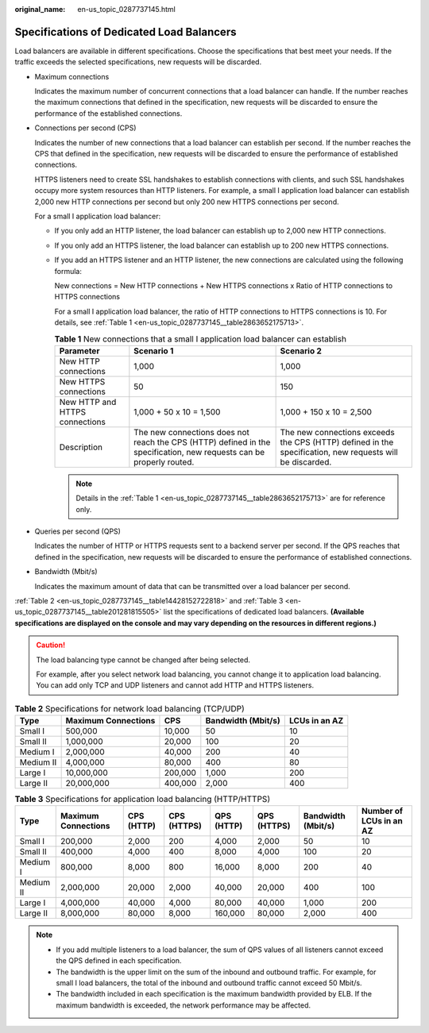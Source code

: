 :original_name: en-us_topic_0287737145.html

.. _en-us_topic_0287737145:

Specifications of Dedicated Load Balancers
==========================================

Load balancers are available in different specifications. Choose the specifications that best meet your needs. If the traffic exceeds the selected specifications, new requests will be discarded.

-  Maximum connections

   Indicates the maximum number of concurrent connections that a load balancer can handle. If the number reaches the maximum connections that defined in the specification, new requests will be discarded to ensure the performance of the established connections.

-  Connections per second (CPS)

   Indicates the number of new connections that a load balancer can establish per second. If the number reaches the CPS that defined in the specification, new requests will be discarded to ensure the performance of established connections.

   HTTPS listeners need to create SSL handshakes to establish connections with clients, and such SSL handshakes occupy more system resources than HTTP listeners. For example, a small I application load balancer can establish 2,000 new HTTP connections per second but only 200 new HTTPS connections per second.

   For a small I application load balancer:

   -  If you only add an HTTP listener, the load balancer can establish up to 2,000 new HTTP connections.

   -  If you only add an HTTPS listener, the load balancer can establish up to 200 new HTTPS connections.

   -  If you add an HTTPS listener and an HTTP listener, the new connections are calculated using the following formula:

      New connections = New HTTP connections + New HTTPS connections x Ratio of HTTP connections to HTTPS connections

      For a small I application load balancer, the ratio of HTTP connections to HTTPS connections is 10. For details, see :ref:`Table 1 <en-us_topic_0287737145__table2863652175713>`.

      .. _en-us_topic_0287737145__table2863652175713:

      .. table:: **Table 1** New connections that a small I application load balancer can establish

         +--------------------------------+----------------------------------------------------------------------------------------------------------------------+----------------------------------------------------------------------------------------------------------+
         | Parameter                      | Scenario 1                                                                                                           | Scenario 2                                                                                               |
         +================================+======================================================================================================================+==========================================================================================================+
         | New HTTP connections           | 1,000                                                                                                                | 1,000                                                                                                    |
         +--------------------------------+----------------------------------------------------------------------------------------------------------------------+----------------------------------------------------------------------------------------------------------+
         | New HTTPS connections          | 50                                                                                                                   | 150                                                                                                      |
         +--------------------------------+----------------------------------------------------------------------------------------------------------------------+----------------------------------------------------------------------------------------------------------+
         | New HTTP and HTTPS connections | 1,000 + 50 x 10 = 1,500                                                                                              | 1,000 + 150 x 10 = 2,500                                                                                 |
         +--------------------------------+----------------------------------------------------------------------------------------------------------------------+----------------------------------------------------------------------------------------------------------+
         | Description                    | The new connections does not reach the CPS (HTTP) defined in the specification, new requests can be properly routed. | The new connections exceeds the CPS (HTTP) defined in the specification, new requests will be discarded. |
         +--------------------------------+----------------------------------------------------------------------------------------------------------------------+----------------------------------------------------------------------------------------------------------+

      .. note::

         Details in the :ref:`Table 1 <en-us_topic_0287737145__table2863652175713>` are for reference only.

-  Queries per second (QPS)

   Indicates the number of HTTP or HTTPS requests sent to a backend server per second. If the QPS reaches that defined in the specification, new requests will be discarded to ensure the performance of established connections.

-  Bandwidth (Mbit/s)

   Indicates the maximum amount of data that can be transmitted over a load balancer per second.

:ref:`Table 2 <en-us_topic_0287737145__table14428152722818>` and :ref:`Table 3 <en-us_topic_0287737145__table201281815505>` list the specifications of dedicated load balancers. **(Available specifications are displayed on the console and may vary depending on the resources in different regions.)**

.. caution::

   The load balancing type cannot be changed after being selected.

   For example, after you select network load balancing, you cannot change it to application load balancing. You can add only TCP and UDP listeners and cannot add HTTP and HTTPS listeners.

.. _en-us_topic_0287737145__table14428152722818:

.. table:: **Table 2** Specifications for network load balancing (TCP/UDP)

   ========= =================== ======= ================== =============
   Type      Maximum Connections CPS     Bandwidth (Mbit/s) LCUs in an AZ
   ========= =================== ======= ================== =============
   Small I   500,000             10,000  50                 10
   Small II  1,000,000           20,000  100                20
   Medium I  2,000,000           40,000  200                40
   Medium II 4,000,000           80,000  400                80
   Large I   10,000,000          200,000 1,000              200
   Large II  20,000,000          400,000 2,000              400
   ========= =================== ======= ================== =============

.. _en-us_topic_0287737145__table201281815505:

.. table:: **Table 3** Specifications for application load balancing (HTTP/HTTPS)

   +-----------+---------------------+------------+-------------+------------+-------------+--------------------+-------------------------+
   | Type      | Maximum Connections | CPS (HTTP) | CPS (HTTPS) | QPS (HTTP) | QPS (HTTPS) | Bandwidth (Mbit/s) | Number of LCUs in an AZ |
   +===========+=====================+============+=============+============+=============+====================+=========================+
   | Small I   | 200,000             | 2,000      | 200         | 4,000      | 2,000       | 50                 | 10                      |
   +-----------+---------------------+------------+-------------+------------+-------------+--------------------+-------------------------+
   | Small II  | 400,000             | 4,000      | 400         | 8,000      | 4,000       | 100                | 20                      |
   +-----------+---------------------+------------+-------------+------------+-------------+--------------------+-------------------------+
   | Medium I  | 800,000             | 8,000      | 800         | 16,000     | 8,000       | 200                | 40                      |
   +-----------+---------------------+------------+-------------+------------+-------------+--------------------+-------------------------+
   | Medium II | 2,000,000           | 20,000     | 2,000       | 40,000     | 20,000      | 400                | 100                     |
   +-----------+---------------------+------------+-------------+------------+-------------+--------------------+-------------------------+
   | Large I   | 4,000,000           | 40,000     | 4,000       | 80,000     | 40,000      | 1,000              | 200                     |
   +-----------+---------------------+------------+-------------+------------+-------------+--------------------+-------------------------+
   | Large II  | 8,000,000           | 80,000     | 8,000       | 160,000    | 80,000      | 2,000              | 400                     |
   +-----------+---------------------+------------+-------------+------------+-------------+--------------------+-------------------------+

.. note::

   -  If you add multiple listeners to a load balancer, the sum of QPS values of all listeners cannot exceed the QPS defined in each specification.
   -  The bandwidth is the upper limit on the sum of the inbound and outbound traffic. For example, for small I load balancers, the total of the inbound and outbound traffic cannot exceed 50 Mbit/s.
   -  The bandwidth included in each specification is the maximum bandwidth provided by ELB. If the maximum bandwidth is exceeded, the network performance may be affected.
